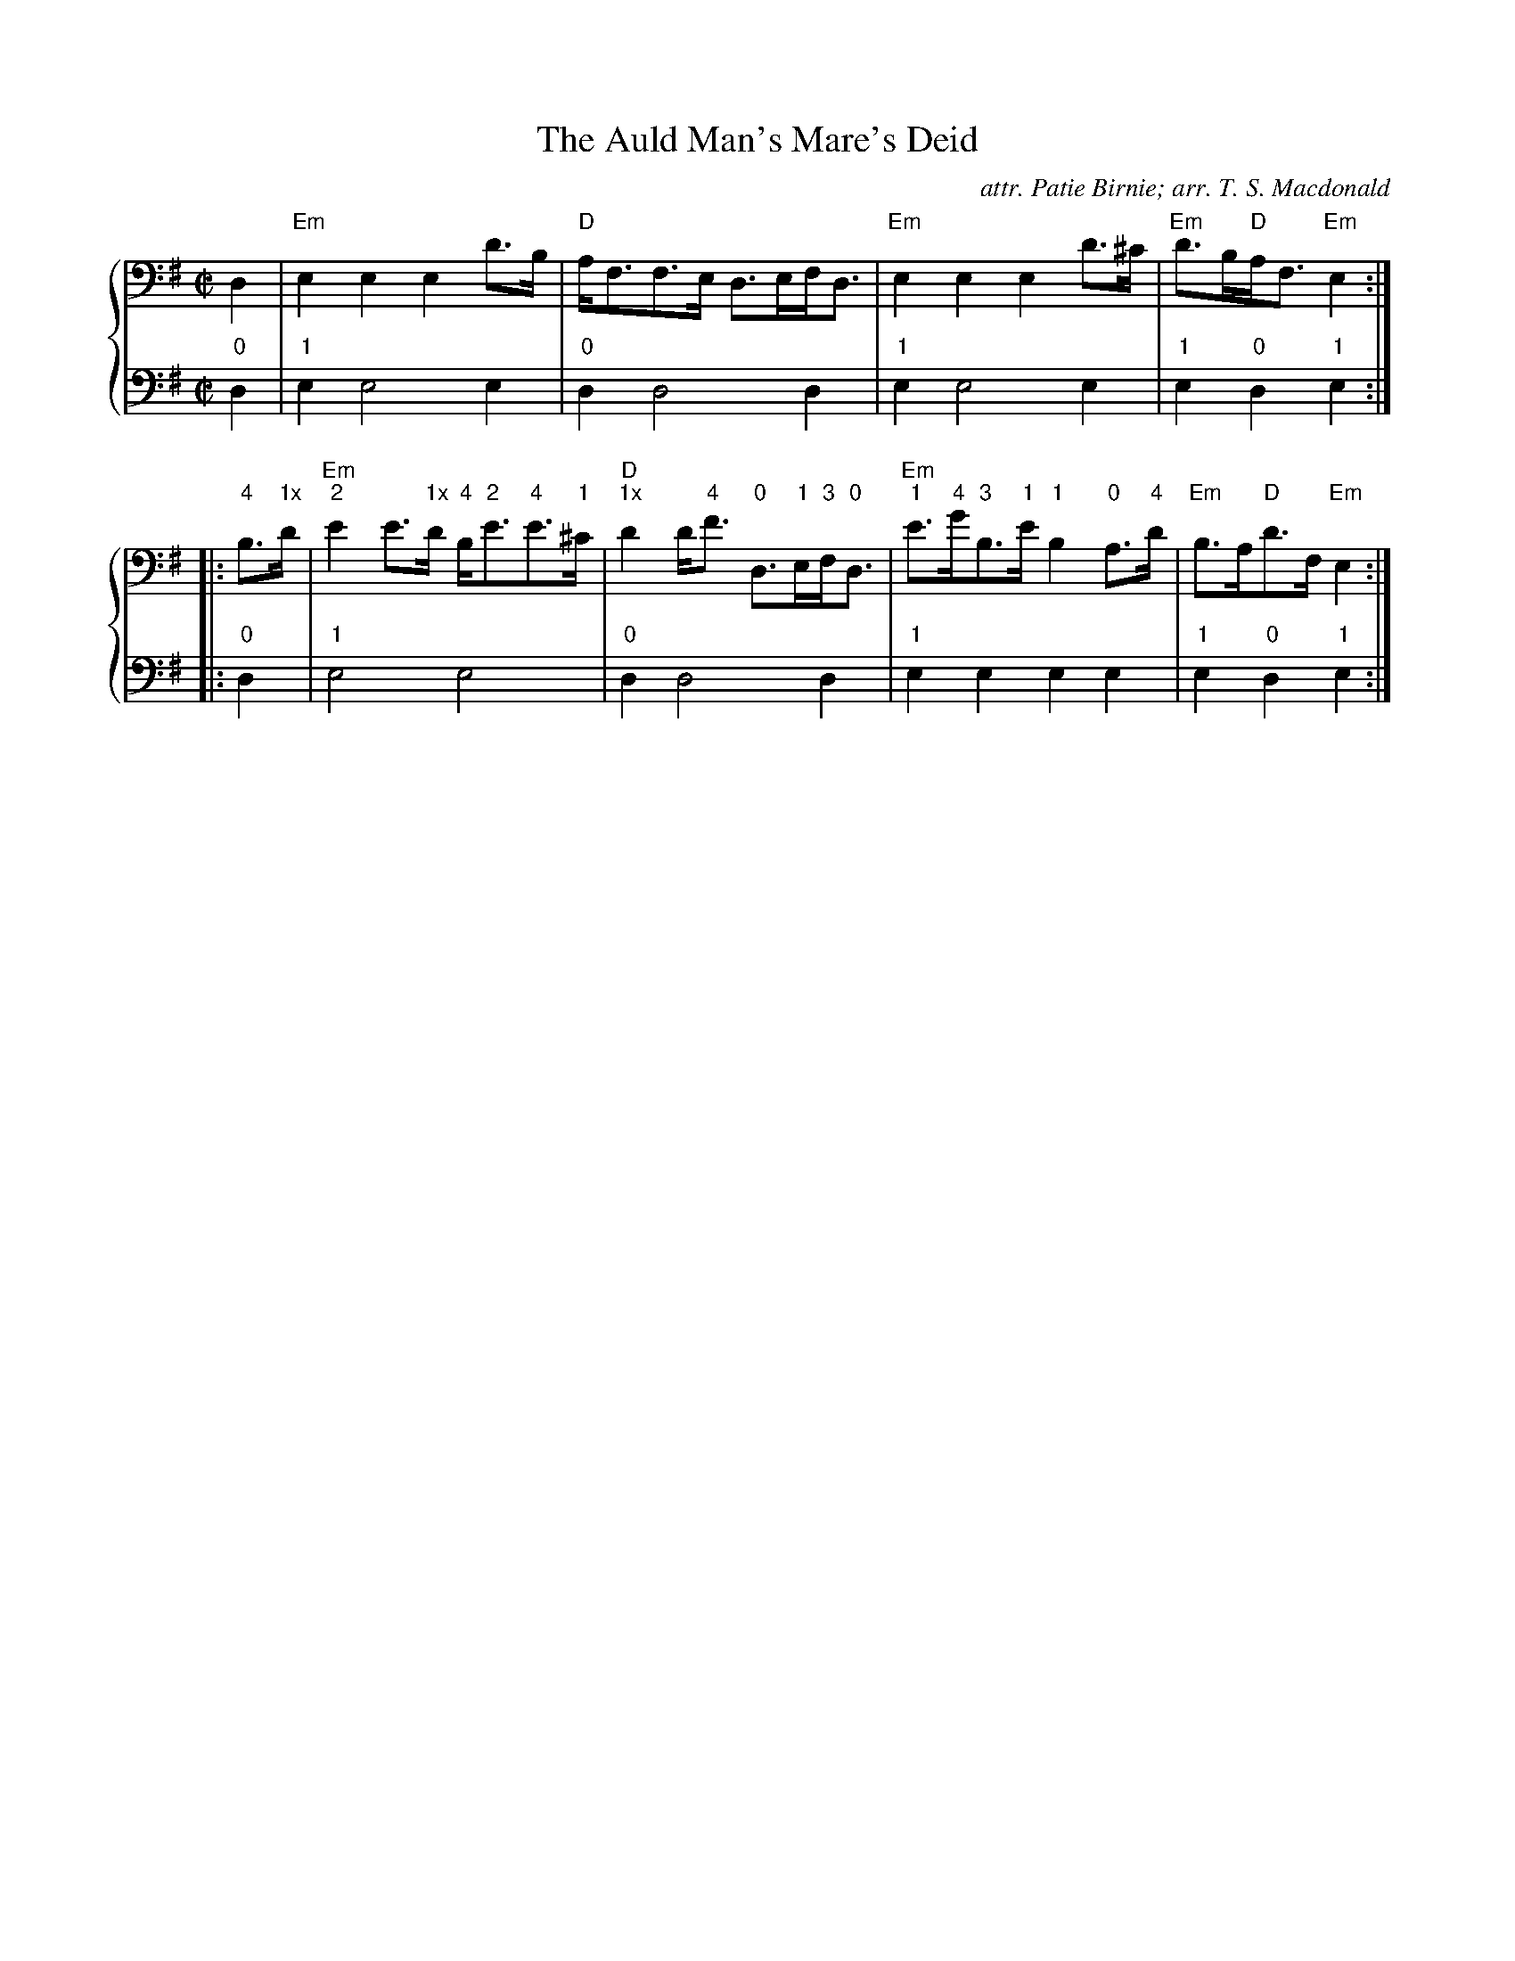 %% transpose DD,
X:1
T: The Auld Man's Mare's Deid
C: attr. Patie Birnie; arr. T. S. Macdonald
L: 1/8
M: C|
K: Em clef=bass
%%staves { 1 2 }
V:1
D2 | "Em"E2 E2 E2 d>B | "D"A<FF>E D>EF<D | "Em"E2 E2 E2 d>^c | "Em"d>B"D"A<F "Em"E2 :|
|: "4"B>"1x"d | "Em""2"e2 e>"1x"d "4"B<"2"e"4"e>"1"^c | "D""1x"d2 d<"4"f "0"D>"1"E"3"F<"0"D | "Em""1"e>"4"g"3"B>"1"e "1"B2 "0"A>"4"d | "Em"B>A"D"d>F "Em"E2 :|
V:2
L:1/4
"0"D | "1"E E2 E | "0"D D2 D | "1"E E2 E | "1"E "0"D "1"E :|
|: "0"D | "1"E2 E2 | "0"D D2 D | "1"E E E E | "1"E "0"D "1"E :|
